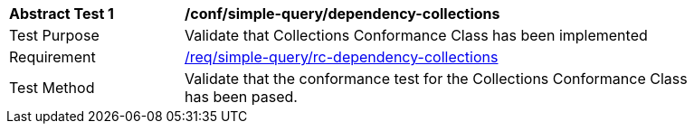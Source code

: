 [[ats_simplequery_dependency_collections]]
[width="90%",cols="2,6a"]
|===
^|*Abstract Test {counter:ats-id}* |*/conf/simple-query/dependency-collections* 
^|Test Purpose |Validate that Collections Conformance Class has been implemented
^|Requirement |<<req_dependency-collections,/req/simple-query/rc-dependency-collections>>
^|Test Method |Validate that the conformance test for the Collections Conformance Class has been pased.
|===

